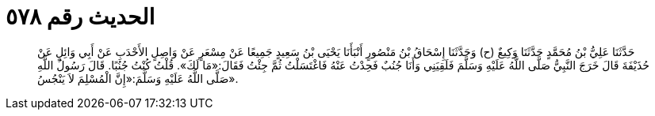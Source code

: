 
= الحديث رقم ٥٧٨

[quote.hadith]
حَدَّثَنَا عَلِيُّ بْنُ مُحَمَّدٍ حَدَّثَنَا وَكِيعٌ (ح) وَحَدَّثَنَا إِسْحَاقُ بْنُ مَنْصُورٍ أَنْبَأَنَا يَحْيَى بْنُ سَعِيدٍ جَمِيعًا عَنْ مِسْعَرٍ عَنْ وَاصِلٍ الأَحْدَبِ عَنْ أَبِي وَائِلٍ عَنْ حُذَيْفَةَ قَالَ خَرَجَ النَّبِيُّ صَلَّى اللَّهُ عَلَيْهِ وَسَلَّمَ فَلَقِيَنِي وَأَنَا جُنُبٌ فَحِدْتُ عَنْهُ فَاغْتَسَلْتُ ثُمَّ جِئْتُ فَقَالَ:«مَا لَكَ». قُلْتُ كُنْتُ جُنُبًا. قَالَ رَسُولُ اللَّهِ صَلَّى اللَّهُ عَلَيْهِ وَسَلَّمَ:«إِنَّ الْمُسْلِمَ لاَ يَنْجُسُ».